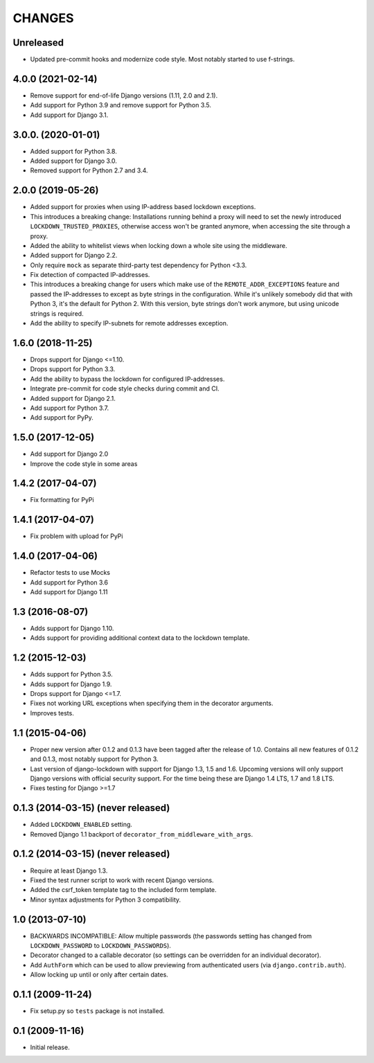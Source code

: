 CHANGES
=======

Unreleased
----------

- Updated pre-commit hooks and modernize code style. Most notably started to
  use f-strings.

4.0.0 (2021-02-14)
------------------

- Remove support for end-of-life Django versions (1.11, 2.0 and 2.1).

- Add support for Python 3.9 and remove support for Python 3.5.

- Add support for Django 3.1.

3.0.0. (2020-01-01)
-------------------

- Added support for Python 3.8.

- Added support for Django 3.0.

- Removed support for Python 2.7 and 3.4.

2.0.0 (2019-05-26)
------------------

- Added support for proxies when using IP-address based lockdown exceptions.

- This introduces a breaking change: Installations running behind a proxy will
  need to set the newly introduced ``LOCKDOWN_TRUSTED_PROXIES``, otherwise
  access won't be granted anymore, when accessing the site through a proxy.

- Added the ability to whitelist views when locking down a whole site using
  the middleware.

- Added support for Django 2.2.

- Only require ``mock`` as separate third-party test dependency for
  Python <3.3.

- Fix detection of compacted IP-addresses.

- This introduces a breaking change for users which make use of the
  ``REMOTE_ADDR_EXCEPTIONS`` feature and passed the IP-addresses to except as
  byte strings in the configuration. While it's unlikely somebody did that
  with Python 3, it's the default for Python 2. With this version, byte
  strings don't work anymore, but using unicode strings is required.

- Add the ability to specify IP-subnets for remote addresses exception.

1.6.0 (2018-11-25)
------------------

- Drops support for Django <=1.10.

- Drops support for Python 3.3.

- Add the ability to bypass the lockdown for configured IP-addresses.

- Integrate pre-commit for code style checks during commit and CI.

- Added support for Django 2.1.

- Add support for Python 3.7.

- Add support for PyPy.

1.5.0 (2017-12-05)
------------------

- Add support for Django 2.0

- Improve the code style in some areas

1.4.2 (2017-04-07)
------------------

- Fix formatting for PyPi


1.4.1 (2017-04-07)
------------------

- Fix problem with upload for PyPi


1.4.0 (2017-04-06)
------------------

- Refactor tests to use Mocks

- Add support for Python 3.6

- Add support for Django 1.11


1.3 (2016-08-07)
----------------

- Adds support for Django 1.10.

- Adds support for providing additional context data to the lockdown template.


1.2 (2015-12-03)
----------------

- Adds support for Python 3.5.

- Adds support for Django 1.9.

- Drops support for Django <=1.7.

- Fixes not working URL exceptions when specifying them in the decorator
  arguments.

- Improves tests.

1.1 (2015-04-06)
----------------

- Proper new version after 0.1.2 and 0.1.3 have been tagged after the release
  of 1.0. Contains all new features of 0.1.2 and 0.1.3, most notably support
  for Python 3.

- Last version of django-lockdown with support for Django 1.3, 1.5 and 1.6.
  Upcoming versions will only support Django versions with official security
  support. For the time being these are Django 1.4 LTS, 1.7 and 1.8 LTS.

- Fixes testing for Django >=1.7

0.1.3 (2014-03-15) (never released)
-----------------------------------

- Added ``LOCKDOWN_ENABLED`` setting.

- Removed Django 1.1 backport of ``decorator_from_middleware_with_args``.

0.1.2 (2014-03-15) (never released)
-----------------------------------

- Require at least Django 1.3.

- Fixed the test runner script to work with recent Django versions.

- Added the csrf_token template tag to the included form template.

- Minor syntax adjustments for Python 3 compatibility.

1.0 (2013-07-10)
----------------

- BACKWARDS INCOMPATIBLE: Allow multiple passwords (the passwords setting has
  changed from ``LOCKDOWN_PASSWORD`` to ``LOCKDOWN_PASSWORDS``).

- Decorator changed to a callable decorator (so settings can be overridden for
  an individual decorator).

- Add ``AuthForm`` which can be used to allow previewing from authenticated
  users (via ``django.contrib.auth``).

- Allow locking up until or only after certain dates.

0.1.1 (2009-11-24)
------------------

- Fix setup.py so ``tests`` package is not installed.

0.1 (2009-11-16)
----------------

- Initial release.
